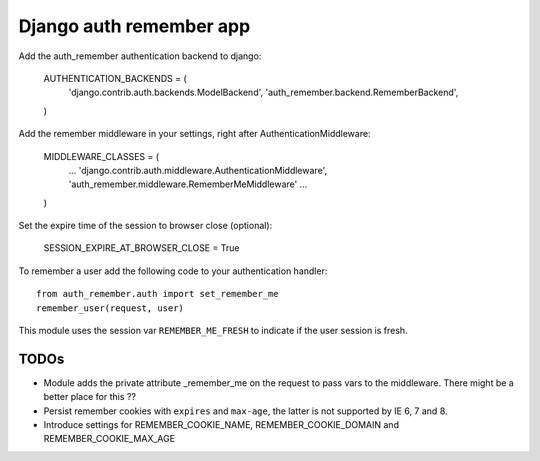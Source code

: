 Django auth remember app
========================

Add the auth_remember authentication backend to django:

    AUTHENTICATION_BACKENDS = (
        'django.contrib.auth.backends.ModelBackend',
        'auth_remember.backend.RememberBackend',
    )

Add the remember middleware in your settings, right after
AuthenticationMiddleware:

    MIDDLEWARE_CLASSES = (
        ...
        'django.contrib.auth.middleware.AuthenticationMiddleware',
        'auth_remember.middleware.RememberMeMiddleware'
        ...
    )

Set the expire time of the session to browser close (optional):

    SESSION_EXPIRE_AT_BROWSER_CLOSE = True


To remember a user add the following code to your authentication handler::

    from auth_remember.auth import set_remember_me
    remember_user(request, user)

This module uses the session var ``REMEMBER_ME_FRESH`` to indicate if the user
session is fresh.


TODOs
-----

- Module adds the private attribute _remember_me on the request to pass vars
  to the middleware. There might be a better place for this ??

- Persist remember cookies with ``expires`` and ``max-age``, the latter
  is not supported by IE 6, 7 and 8.

- Introduce settings for REMEMBER_COOKIE_NAME, REMEMBER_COOKIE_DOMAIN and
  REMEMBER_COOKIE_MAX_AGE
